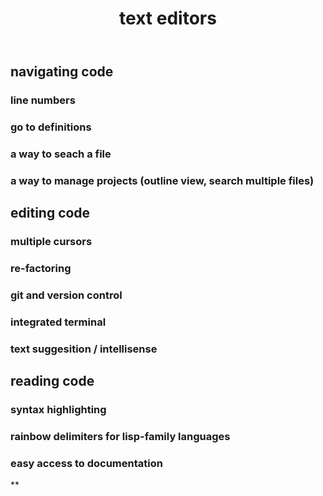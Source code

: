 #+TITLE: text editors

** navigating code
*** line numbers
*** go to definitions
*** a way to seach a file
*** a way to manage projects (outline view, search multiple files)
** editing code
*** multiple cursors
*** re-factoring
*** git and version control
*** integrated terminal
*** text suggesition / intellisense
** reading code
*** syntax highlighting
*** rainbow delimiters for lisp-family languages
*** easy access to documentation
**
